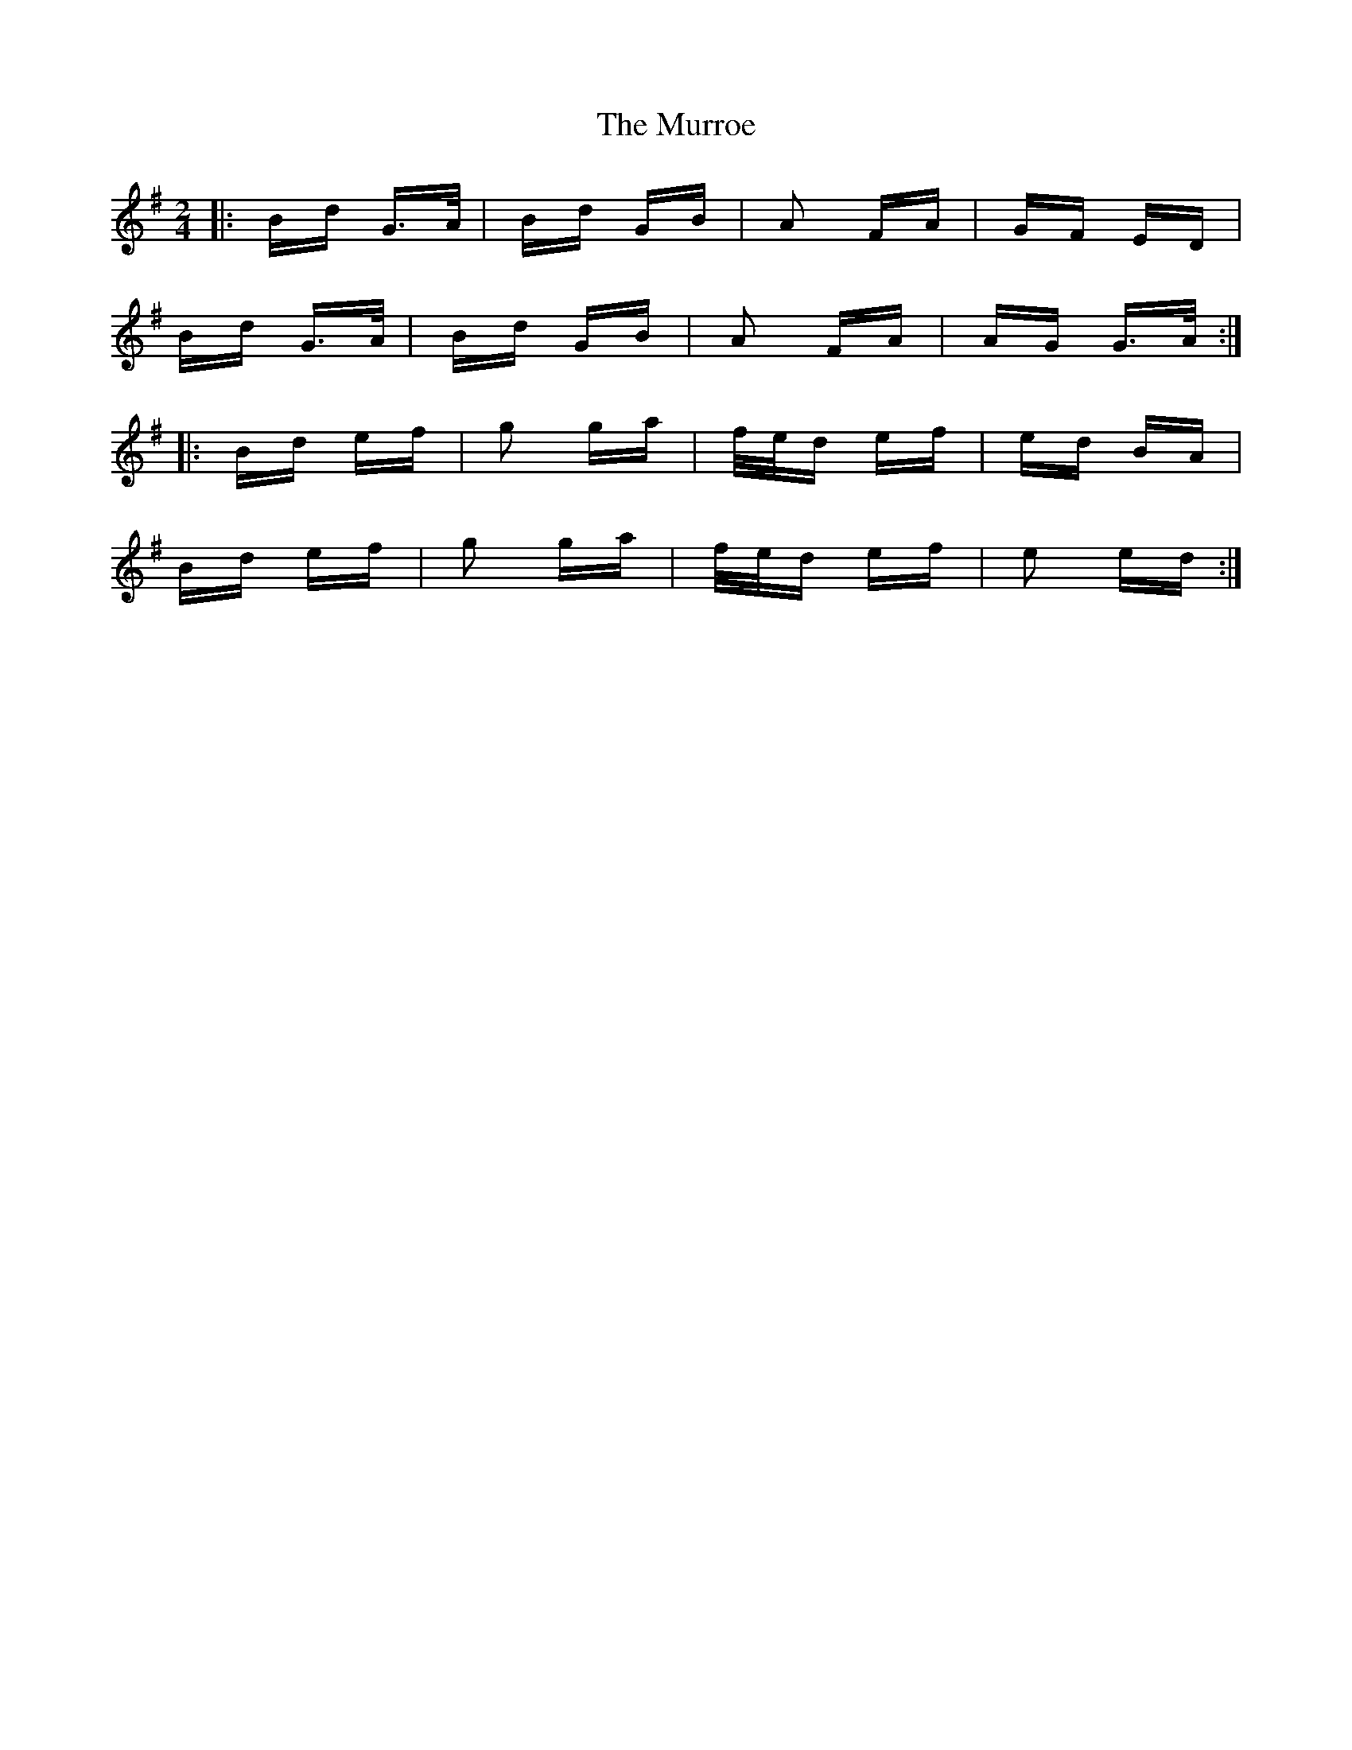 X: 28589
T: Murroe, The
R: polka
M: 2/4
K: Gmajor
|:Bd G>A|Bd GB|A2 FA|GF ED|
Bd G>A|Bd GB|A2 FA|AG G>A:|
|:Bd ef|g2 ga|f/e/d ef|ed BA|
Bd ef|g2 ga|f/e/d ef|e2 ed:|

